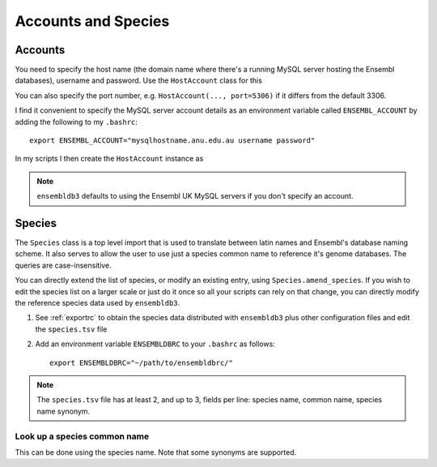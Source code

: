 ********************
Accounts and Species
********************

.. _accounts:

Accounts
========

You need to specify the host name (the domain name where there's a running MySQL server hosting the Ensembl databases), username and password. Use the ``HostAccount`` class for this

.. doctest::
    
    >>> from ensembldb3 import HostAccount
    >>> account = HostAccount("mysqlhostname.anu.edu.au", "username", "password")

You can also specify the port number, e.g. ``HostAccount(..., port=5306)`` if it differs from the default 3306.

I find it convenient to specify the MySQL server account details as an environment variable called ``ENSEMBL_ACCOUNT`` by adding the following to my ``.bashrc``::

    export ENSEMBL_ACCOUNT="mysqlhostname.anu.edu.au username password"
    

In my scripts I then create the ``HostAccount`` instance as

.. doctest::
    
    >>> import os
    >>> from ensembldb3 import HostAccount
    >>> account = HostAccount(*os.environ['ENSEMBL_ACCOUNT'].split())

.. note::
    ``ensembldb3`` defaults to using the Ensembl UK MySQL servers if you don't specify an account. 

.. _species:

Species
=======

The ``Species`` class is a top level import that is used to translate between latin names and Ensembl's database naming scheme. It also serves to allow the user to use just a species common name to reference it's genome databases. The queries are case-insensitive.

.. doctest::

    >>> from ensembldb3 import Species
    >>> print(Species)
    =========================================================================================================
                 Common name                Species name           Ensembl Db Prefix                Synonymns
    ---------------------------------------------------------------------------------------------------------
                      Alpaca               Vicugna pacos               vicugna_pacos                         
                Amazon molly            Poecilia formosa            poecilia_formosa                         
                Anole Lizard         Anolis carolinensis         anolis_carolinensis                         ...
 
You can directly extend the list of species, or modify an existing entry, using ``Species.amend_species``. If you wish to edit the species list on a larger scale or just do it once so all your scripts can rely on that change, you can directly modify the reference species data used by ``ensembldb3``.

#. See  :ref:`exportrc` to obtain the species data distributed with ``ensembldb3`` plus other configuration files and edit the ``species.tsv`` file
#. Add an environment variable ``ENSEMBLDBRC`` to your ``.bashrc`` as follows::
    
    export ENSEMBLDBRC="~/path/to/ensembldbrc/"

.. note::
    The ``species.tsv`` file has at least 2, and up to 3, fields per line: species name, common name, species name synonym.


Look up a species common name
-----------------------------

This can be done using the species name. Note that some synonyms are supported.

.. doctest::
    
    >>> Species.get_common_name("Felis catus")
    'Cat'
    >>> Species.get_common_name("Canis familiaris")
    'Dog'
    >>> Species.get_common_name("Canis lupus familiaris")
    'Dog'

